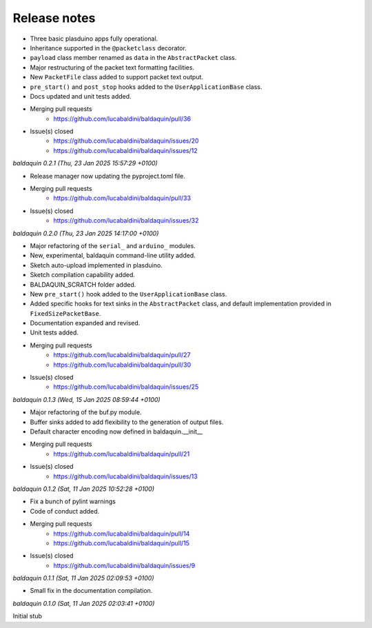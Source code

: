 .. _release_notes:

Release notes
=============


* Three basic plasduino apps fully operational.
* Inheritance supported in the ``@packetclass`` decorator.
* ``payload`` class member renamed as ``data`` in the ``AbstractPacket`` class.
* Major restructuring of the packet text formatting facilities.
* New ``PacketFile`` class added to support packet text output.
* ``pre_start()`` and ``post_stop`` hooks added to the ``UserApplicationBase``
  class.
* Docs updated and unit tests added.
* Merging pull requests
      * https://github.com/lucabaldini/baldaquin/pull/36
* Issue(s) closed
      * https://github.com/lucabaldini/baldaquin/issues/20
      * https://github.com/lucabaldini/baldaquin/issues/12


*baldaquin 0.2.1 (Thu, 23 Jan 2025 15:57:29 +0100)*

* Release manager now updating the pyproject.toml file.
* Merging pull requests
      * https://github.com/lucabaldini/baldaquin/pull/33
* Issue(s) closed
      * https://github.com/lucabaldini/baldaquin/issues/32


*baldaquin 0.2.0 (Thu, 23 Jan 2025 14:17:00 +0100)*

* Major refactoring of the ``serial_`` and ``arduino_`` modules.
* New, experimental, baldaquin command-line utility added.
* Sketch auto-upload implemented in plasduino.
* Sketch compilation capability added.
* BALDAQUIN_SCRATCH folder added.
* New ``pre_start()`` hook added to the ``UserApplicationBase`` class.
* Added specific hooks for text sinks in the ``AbstractPacket`` class, and default
  implementation provided in ``FixedSizePacketBase``.
* Documentation expanded and revised.
* Unit tests added.
* Merging pull requests
      * https://github.com/lucabaldini/baldaquin/pull/27
      * https://github.com/lucabaldini/baldaquin/pull/30
* Issue(s) closed
      * https://github.com/lucabaldini/baldaquin/issues/25


*baldaquin 0.1.3 (Wed, 15 Jan 2025 08:59:44 +0100)*

* Major refactoring of the buf.py module.
* Buffer sinks added to add flexibility to the generation of output files.
* Default character encoding now defined in baldaquin.__init__
* Merging pull requests
      * https://github.com/lucabaldini/baldaquin/pull/21
* Issue(s) closed
      * https://github.com/lucabaldini/baldaquin/issues/13


*baldaquin 0.1.2 (Sat, 11 Jan 2025 10:52:28 +0100)*

* Fix a bunch of pylint warnings
* Code of conduct added.
* Merging pull requests
      * https://github.com/lucabaldini/baldaquin/pull/14
      * https://github.com/lucabaldini/baldaquin/pull/15
* Issue(s) closed
      * https://github.com/lucabaldini/baldaquin/issues/9


*baldaquin 0.1.1 (Sat, 11 Jan 2025 02:09:53 +0100)*

* Small fix in the documentation compilation.


*baldaquin 0.1.0 (Sat, 11 Jan 2025 02:03:41 +0100)*

Initial stub